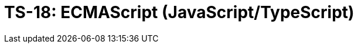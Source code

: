 = TS-18: ECMAScript (JavaScript/TypeScript)
:toc: macro
:toc-title: Contents

// TODO: Introductory text…

toc::[]
